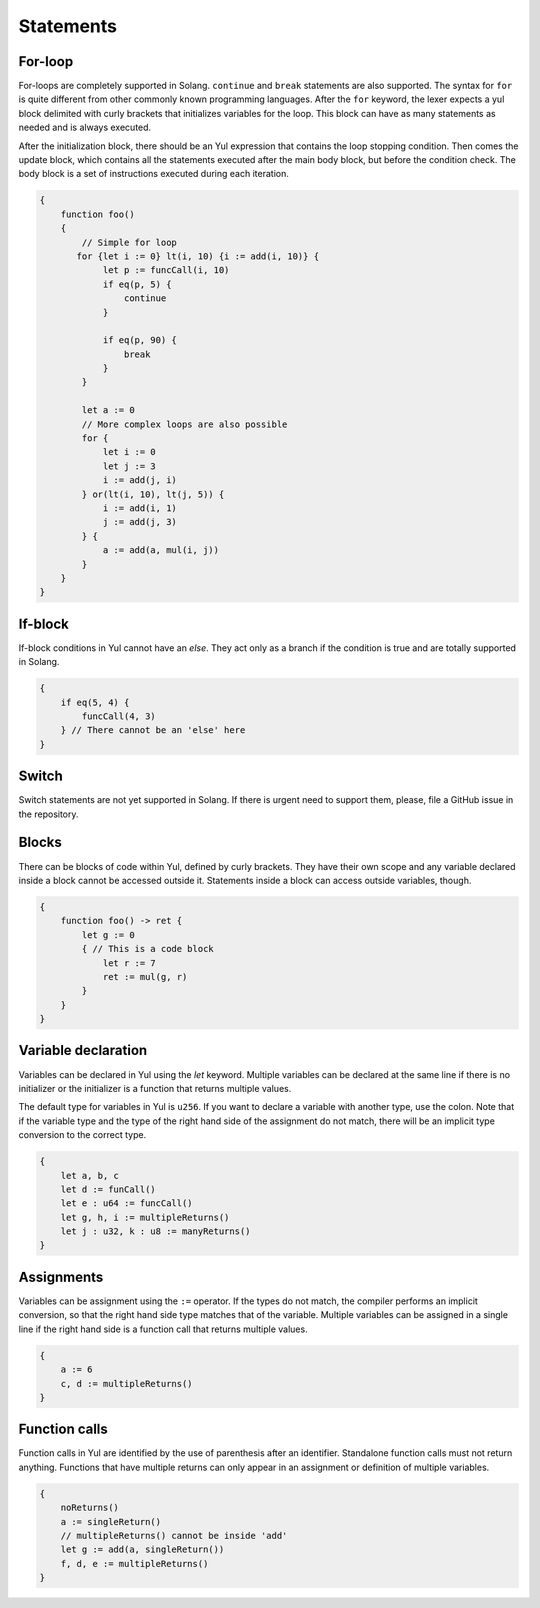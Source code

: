 Statements
==========

For-loop
________

For-loops are completely supported in Solang. ``continue`` and ``break`` statements are also supported.
The syntax for ``for`` is quite different from other commonly known programming languages. After the ``for`` keyword,
the lexer expects a yul block delimited with curly brackets that initializes variables for the loop. This block can have
as many statements as needed and is always executed.

After the initialization block, there should be an Yul expression that contains the loop stopping condition. Then comes
the update block, which contains all the statements executed after the main body block, but before the condition check.
The body block is a set of instructions executed during each iteration.

.. code-block:: yul

    {
        function foo()
        {
            // Simple for loop
           for {let i := 0} lt(i, 10) {i := add(i, 10)} {
                let p := funcCall(i, 10)
                if eq(p, 5) {
                    continue
                }

                if eq(p, 90) {
                    break
                }
            }

            let a := 0
            // More complex loops are also possible
            for {
                let i := 0
                let j := 3
                i := add(j, i)
            } or(lt(i, 10), lt(j, 5)) {
                i := add(i, 1)
                j := add(j, 3)
            } {
                a := add(a, mul(i, j))
            }
        }
    }

If-block
________

If-block conditions in Yul cannot have an `else`. They act only as a branch if the condition is true
and are totally supported in Solang.

.. code-block:: yul

    {
        if eq(5, 4) {
            funcCall(4, 3)
        } // There cannot be an 'else' here
    }


Switch
_______

Switch statements are not yet supported in Solang. If there is urgent need to support them,
please, file a GitHub issue in the repository.

Blocks
______

There can be blocks of code within Yul, defined by curly brackets. They have their own scope and any variable
declared inside a block cannot be accessed outside it. Statements inside a block can access outside variables, though.

.. code-block:: yul

    {
        function foo() -> ret {
            let g := 0
            { // This is a code block
                let r := 7
                ret := mul(g, r)
            }
        }
    }


Variable declaration
____________________

Variables can be declared in Yul using the `let` keyword. Multiple variables can be declared at the same line
if there is no initializer or the initializer is a function that returns multiple values.

The default type for variables in Yul is ``u256``. If you want to declare a variable with another type, use the colon.
Note that if the variable type and the type of the right hand side of the assignment do not match, there will be an implicit
type conversion to the correct type.

.. code-block:: yul

    {
        let a, b, c
        let d := funCall()
        let e : u64 := funcCall()
        let g, h, i := multipleReturns()
        let j : u32, k : u8 := manyReturns()
    }

Assignments
___________

Variables can be assignment using the ``:=`` operator. If the types do not match,
the compiler performs an implicit conversion, so that the right hand side type matches that of the variable.
Multiple variables can be assigned in a single line if the right hand side is a function call that returns multiple
values.


.. code-block:: yul

    {
        a := 6
        c, d := multipleReturns()
    }

Function calls
______________

Function calls in Yul are identified by the use of parenthesis after an identifier. Standalone function
calls must not return anything. Functions that have multiple returns can only appear in an assignment or definition
of multiple variables.

.. code-block:: yul

    {
        noReturns()
        a := singleReturn()
        // multipleReturns() cannot be inside 'add'
        let g := add(a, singleReturn())
        f, d, e := multipleReturns()
    }

